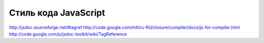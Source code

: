 =====================
Стиль кода JavaScript 
=====================

http://jsdoc.sourceforge.net/#tagref
http://code.google.com/intl/ru-RU/closure/compiler/docs/js-for-compiler.html
http://code.google.com/p/jsdoc-toolkit/wiki/TagReference